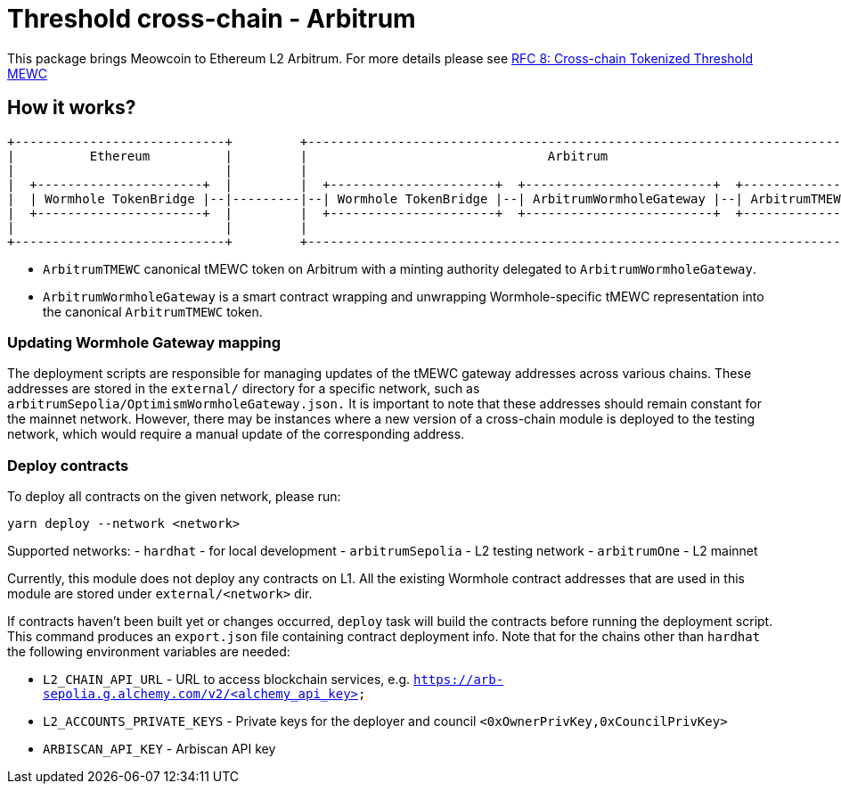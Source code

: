 :toc: macro

= Threshold cross-chain - Arbitrum

This package brings Meowcoin to Ethereum L2 Arbitrum. For more details please
see link:https://github.com/zachchan105/tmewc/blob/main/docs/rfc/rfc-8.adoc[RFC 8: Cross-chain Tokenized Threshold MEWC]

== How it works?

```
+----------------------------+         +---------------------------------------------------------------------------+
|          Ethereum          |         |                                Arbitrum                                   |
|                            |         |                                                                           |
|  +----------------------+  |         |  +----------------------+  +-------------------------+  +--------------+  |
|  | Wormhole TokenBridge |--|---------|--| Wormhole TokenBridge |--| ArbitrumWormholeGateway |--| ArbitrumTMEWC |  |
|  +----------------------+  |         |  +----------------------+  +-------------------------+  +--------------+  |
|                            |         |                                                                           |
+----------------------------+         +---------------------------------------------------------------------------+
```

- `ArbitrumTMEWC` canonical tMEWC token on Arbitrum with a minting authority
delegated to `ArbitrumWormholeGateway`.
- `ArbitrumWormholeGateway` is a smart contract wrapping and unwrapping 
Wormhole-specific tMEWC representation into the canonical `ArbitrumTMEWC` token.

=== Updating Wormhole Gateway mapping

The deployment scripts are responsible for managing updates of the tMEWC gateway
addresses across various chains. These addresses are stored in the `external/`
directory for a specific network, such as `arbitrumSepolia/OptimismWormholeGateway.json.` 
It is important to note that these addresses should remain constant for the 
mainnet network. However, there may be instances where a new version of a 
cross-chain module is deployed to the testing network, which would require a 
manual update of the corresponding address.

=== Deploy contracts

To deploy all contracts on the given network, please run:
```
yarn deploy --network <network>
```

Supported networks:
- `hardhat` - for local development
- `arbitrumSepolia` - L2 testing network
- `arbitrumOne` - L2 mainnet

Currently, this module does not deploy any contracts on L1. All the existing 
Wormhole contract addresses that are used in this module are stored under 
`external/<network>` dir.

If contracts haven't been built yet or changes occurred, `deploy` task will build
the contracts before running the deployment script. This command produces
an `export.json` file containing contract deployment info. Note that for the
chains other than `hardhat` the following environment variables are needed:

- `L2_CHAIN_API_URL` - URL to access blockchain services, e.g. `https://arb-sepolia.g.alchemy.com/v2/<alchemy_api_key>`
- `L2_ACCOUNTS_PRIVATE_KEYS` - Private keys for the deployer and council `<0xOwnerPrivKey,0xCouncilPrivKey>`
- `ARBISCAN_API_KEY` - Arbiscan API key
